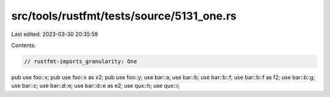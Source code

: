 src/tools/rustfmt/tests/source/5131_one.rs
==========================================

Last edited: 2023-03-30 20:35:59

Contents:

.. code-block:: rs

    // rustfmt-imports_granularity: One

pub use foo::x;
pub use foo::x as x2;
pub use foo::y;
use bar::a;
use bar::b;
use bar::b::f;
use bar::b::f as f2;
use bar::b::g;
use bar::c;
use bar::d::e;
use bar::d::e as e2;
use qux::h;
use qux::i;


